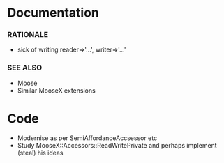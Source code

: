* Documentation
*** RATIONALE
    - sick of writing reader=>'...', writer=>'...'
*** SEE ALSO
    - Moose
    - Similar MooseX extensions
* Code
  - Modernise as per SemiAffordanceAccsessor etc
  - Study MooseX::Accessors::ReadWritePrivate and perhaps implement
    (steal) his ideas
